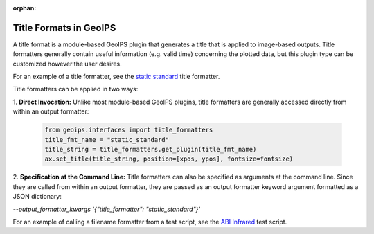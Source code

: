 :orphan:

.. dropdown:: Distribution Statement

 | # # # This source code is protected under the license referenced at
 | # # # https://github.com/NRLMMD-GEOIPS.

.. _title_formats:

***********************
Title Formats in GeoIPS
***********************

A title format is a module-based GeoIPS plugin that generates a title that is
applied to image-based outputs. Title formatters generally contain useful
information (e.g. valid time) concerning the plotted data, but this plugin type
can be customized however the user desires.

For an example of a title formatter, see the
`static standard <https://github.com/NRLMMD-GEOIPS/geoips/blob/main/geoips/plugins/modules/title_formatters/static_standard.py>`_
title formatter.

Title formatters can be applied in two ways:

1. **Direct Invocation:** Unlike most module-based GeoIPS plugins, title
formatters are generally accessed directly from within an output formatter:

   .. code-block:: python

      from geoips.interfaces import title_formatters
      title_fmt_name = "static_standard"
      title_string = title_formatters.get_plugin(title_fmt_name)
      ax.set_title(title_string, position=[xpos, ypos], fontsize=fontsize)

2. **Specification at the Command Line:** Title formatters can also be specified
as arguments at the command line. Since they are called from within an output
formatter, they are passed as an output formatter keyword argument formatted as
a JSON dictionary:

`--output_formatter_kwargs '{"title_formatter": "static_standard"}'`

For an example of calling a filename formatter from a test script, see the
`ABI Infrared <https://github.com/NRLMMD-GEOIPS/geoips/blob/main/tests/scripts/abi.static.Infrared.imagery_annotated.sh>`_
test script.
